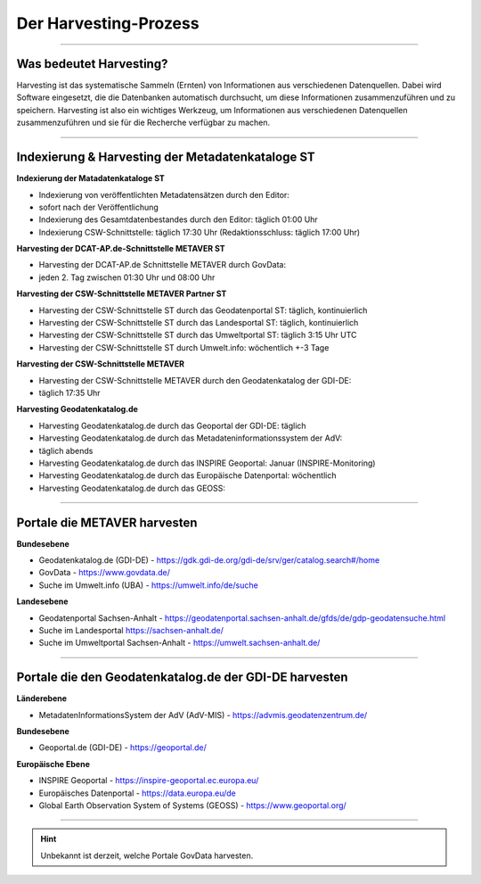 
=======================
Der Harvesting-Prozess
=======================

----------------------------------------------------------------------------------------------------------

-------------------------
Was bedeutet Harvesting?
-------------------------

Harvesting ist das systematische Sammeln (Ernten) von Informationen aus verschiedenen Datenquellen. Dabei wird Software eingesetzt, die die Datenbanken automatisch durchsucht, um diese Informationen zusammenzuführen und zu speichern. Harvesting ist also ein wichtiges Werkzeug, um Informationen aus verschiedenen Datenquellen zusammenzuführen und sie für die Recherche verfügbar zu machen.

------------------------------------------------------------------------------------------------------------

--------------------------------------------------
Indexierung & Harvesting der Metadatenkataloge ST
--------------------------------------------------


**Indexierung der Matadatenkataloge ST**

- Indexierung von veröffentlichten Metadatensätzen durch den Editor:
- sofort nach der Veröffentlichung
- Indexierung des Gesamtdatenbestandes durch den Editor: täglich 01:00 Uhr
- Indexierung CSW-Schnittstelle: täglich 17:30 Uhr (Redaktionsschluss: täglich 17:00 Uhr)


**Harvesting der DCAT-AP.de-Schnittstelle METAVER ST**

- Harvesting der DCAT-AP.de Schnittstelle METAVER durch GovData:
- jeden 2. Tag zwischen 01:30 Uhr und 08:00 Uhr


**Harvesting der CSW-Schnittstelle METAVER Partner ST**

- Harvesting der CSW-Schnittstelle ST durch das Geodatenportal ST: täglich, kontinuierlich
- Harvesting der CSW-Schnittstelle ST durch das Landesportal ST: täglich, kontinuierlich
- Harvesting der CSW-Schnittstelle ST durch das Umweltportal ST: täglich 3:15 Uhr UTC
- Harvesting der CSW-Schnittstelle ST durch Umwelt.info: wöchentlich +-3 Tage


**Harvesting der CSW-Schnittstelle METAVER**

- Harvesting der CSW-Schnittstelle METAVER durch den Geodatenkatalog der GDI-DE: 
- täglich 17:35 Uhr


**Harvesting Geodatenkatalog.de**

- Harvesting Geodatenkatalog.de durch das Geoportal der GDI-DE: täglich
- Harvesting Geodatenkatalog.de durch das Metadateninformationssystem der AdV: 
- täglich abends
- Harvesting Geodatenkatalog.de durch das INSPIRE Geoportal: Januar (INSPIRE-Monitoring)
- Harvesting Geodatenkatalog.de durch das Europäische Datenportal: wöchentlich
- Harvesting Geodatenkatalog.de durch das GEOSS:


-------------------------------------------------------------------------------------------------------------

------------------------------
Portale die METAVER harvesten
------------------------------

**Bundesebene**

- Geodatenkatalog.de (GDI-DE) - https://gdk.gdi-de.org/gdi-de/srv/ger/catalog.search#/home
- GovData - https://www.govdata.de/
- Suche im Umwelt.info (UBA) - https://umwelt.info/de/suche


**Landesebene**

- Geodatenportal Sachsen-Anhalt - https://geodatenportal.sachsen-anhalt.de/gfds/de/gdp-geodatensuche.html
- Suche im Landesportal https://sachsen-anhalt.de/
- Suche im Umweltportal Sachsen-Anhalt - https://umwelt.sachsen-anhalt.de/


--------------------------------------------------------------------------------------------------------------

--------------------------------------------------------
Portale die den Geodatenkatalog.de der GDI-DE harvesten
--------------------------------------------------------

**Länderebene**

- MetadatenInformationsSystem der AdV (AdV-MIS) - https://advmis.geodatenzentrum.de/


**Bundesebene**

- Geoportal.de (GDI-DE) - https://geoportal.de/


**Europäische Ebene**

- INSPIRE Geoportal - https://inspire-geoportal.ec.europa.eu/
- Europäisches Datenportal - https://data.europa.eu/de
- Global Earth Observation System of Systems (GEOSS) - https://www.geoportal.org/

---------------------------------------------------------------

.. hint:: Unbekannt ist derzeit, welche Portale GovData harvesten. 